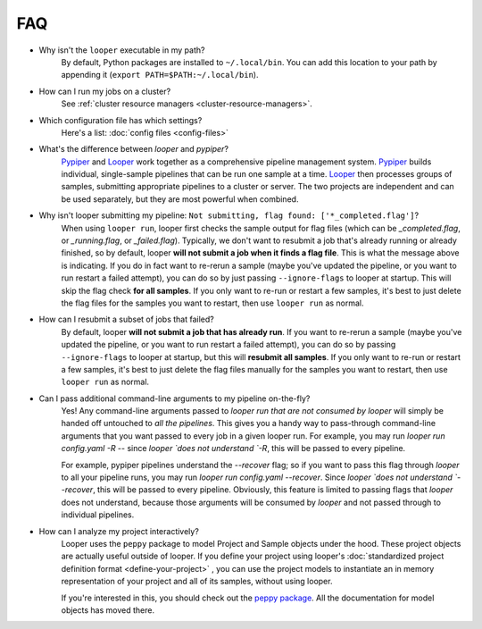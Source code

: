 FAQ
=========================

- Why isn't the ``looper`` executable in my path?
	By default, Python packages are installed to ``~/.local/bin``. You can add this location to your path by appending it (``export PATH=$PATH:~/.local/bin``).

- How can I run my jobs on a cluster?
	See :ref:`cluster resource managers <cluster-resource-managers>`.

- Which configuration file has which settings?
	Here's a list: :doc:`config files <config-files>`

- What's the difference between `looper` and `pypiper`?
	`Pypiper <http://pypiper.readthedocs.io/>`_ and `Looper <http://looper.readthedocs.io/>`_ work together as a comprehensive pipeline management system. `Pypiper <http://pypiper.readthedocs.io/>`_ builds individual, single-sample pipelines that can be run one sample at a time. `Looper <http://looper.readthedocs.io/>`_ then processes groups of samples, submitting appropriate pipelines to a cluster or server. The two projects are independent and can be used separately, but they are most powerful when combined.

- Why isn't looper submitting my pipeline: ``Not submitting, flag found: ['*_completed.flag']``?
	When using ``looper run``, looper first checks the sample output for flag files (which can be `_completed.flag`, or `_running.flag`, or `_failed.flag`). Typically, we don't want to resubmit a job that's already running or already finished, so by default, looper **will not submit a job when it finds a flag file**. This is what the message above is indicating. If you do in fact want to re-rerun a sample (maybe you've updated the pipeline, or you want to run restart a failed attempt), you can do so by just passing ``--ignore-flags`` to looper at startup. This will skip the flag check **for all samples**. If you only want to re-run or restart a few samples, it's best to just delete the flag files for the samples you want to restart, then use ``looper run`` as normal.

- How can I resubmit a subset of jobs that failed?
	By default, looper **will not submit a job that has already run**. If you want to re-rerun a sample (maybe you've updated the pipeline, or you want to run restart a failed attempt), you can do so by passing ``--ignore-flags`` to looper at startup, but this will **resubmit all samples**. If you only want to re-run or restart a few samples, it's best to just delete the flag files manually for the samples you want to restart, then use ``looper run`` as normal.	

- Can I pass additional command-line arguments to my pipeline on-the-fly?
	Yes! Any command-line arguments passed to `looper run` *that are not consumed by looper* will simply be handed off untouched to *all the pipelines*. This gives you a handy way to pass-through command-line arguments that you want passed to every job in a given looper run.	For example, you may run `looper run config.yaml -R` -- since `looper `does not understand `-R`, this will be passed to every pipeline.

	For example, pypiper pipelines understand the `--recover` flag; so if you want to pass this flag through `looper` to all your pipeline runs, you may run `looper run config.yaml --recover`. Since `looper `does not understand `--recover`, this will be passed to every pipeline. Obviously, this feature is limited to passing flags that `looper` does not understand, because those arguments will be consumed by `looper` and not passed through to individual pipelines.

- How can I analyze my project interactively?
	Looper uses the ``peppy`` package to model Project and Sample objects under the hood. These project objects are actually useful outside of looper. If you define your project using looper's :doc:`standardized project definition format <define-your-project>` , you can use the project models to instantiate an in memory representation of your project and all of its samples, without using looper. 

	If you're interested in this, you should check out the `peppy package <http://peppy.readthedocs.io/en/latest/models.html>`_. All the documentation for model objects has moved there.
